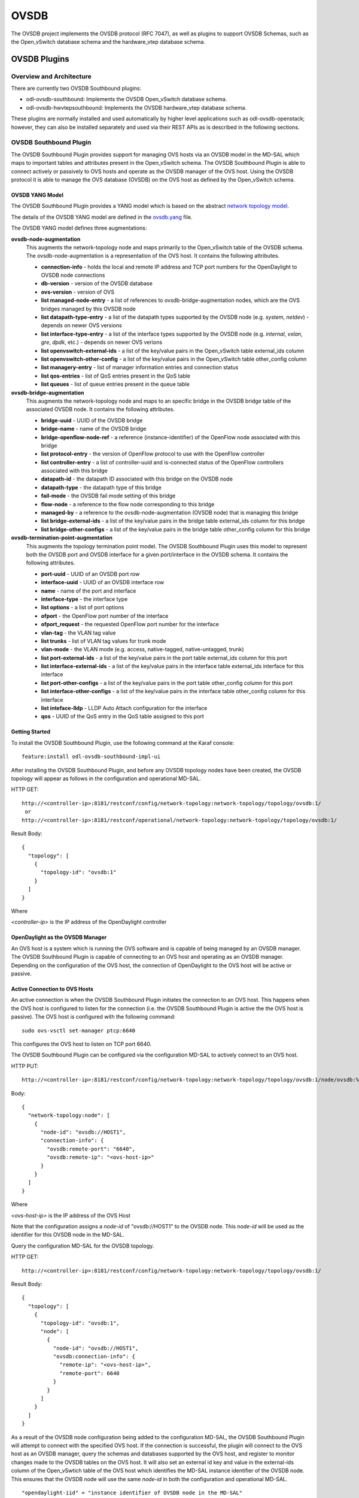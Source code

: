 OVSDB
=====

The OVSDB project implements the OVSDB protocol (RFC 7047), as well as
plugins to support OVSDB Schemas, such as the Open\_vSwitch database
schema and the hardware\_vtep database schema.

OVSDB Plugins
-------------

Overview and Architecture
~~~~~~~~~~~~~~~~~~~~~~~~~

There are currently two OVSDB Southbound plugins:

-  odl-ovsdb-southbound: Implements the OVSDB Open\_vSwitch database
   schema.

-  odl-ovsdb-hwvtepsouthbound: Implements the OVSDB hardware\_vtep
   database schema.

These plugins are normally installed and used automatically by higher
level applications such as odl-ovsdb-openstack; however, they can also
be installed separately and used via their REST APIs as is described in
the following sections.

OVSDB Southbound Plugin
~~~~~~~~~~~~~~~~~~~~~~~

The OVSDB Southbound Plugin provides support for managing OVS hosts via
an OVSDB model in the MD-SAL which maps to important tables and
attributes present in the Open\_vSwitch schema. The OVSDB Southbound
Plugin is able to connect actively or passively to OVS hosts and operate
as the OVSDB manager of the OVS host. Using the OVSDB protocol it is
able to manage the OVS database (OVSDB) on the OVS host as defined by
the Open\_vSwitch schema.

OVSDB YANG Model
^^^^^^^^^^^^^^^^

The OVSDB Southbound Plugin provides a YANG model which is based on the
abstract `network topology
model <https://github.com/opendaylight/yangtools/blob/stable/boron/yang/yang-parser-impl/src/test/resources/ietf/network-topology%402013-10-21.yang>`__.

The details of the OVSDB YANG model are defined in the
`ovsdb.yang <https://github.com/opendaylight/ovsdb/blob/stable/boron/southbound/southbound-api/src/main/yang/ovsdb.yang>`__
file.

The OVSDB YANG model defines three augmentations:

**ovsdb-node-augmentation**
    This augments the network-topology node and maps primarily to the
    Open\_vSwitch table of the OVSDB schema. The ovsdb-node-augmentation
    is a representation of the OVS host. It contains the following
    attributes.

    -  **connection-info** - holds the local and remote IP address and
       TCP port numbers for the OpenDaylight to OVSDB node connections

    -  **db-version** - version of the OVSDB database

    -  **ovs-version** - version of OVS

    -  **list managed-node-entry** - a list of references to
       ovsdb-bridge-augmentation nodes, which are the OVS bridges
       managed by this OVSDB node

    -  **list datapath-type-entry** - a list of the datapath types
       supported by the OVSDB node (e.g. *system*, *netdev*) - depends
       on newer OVS versions

    -  **list interface-type-entry** - a list of the interface types
       supported by the OVSDB node (e.g. *internal*, *vxlan*, *gre*,
       *dpdk*, etc.) - depends on newer OVS verions

    -  **list openvswitch-external-ids** - a list of the key/value pairs
       in the Open\_vSwitch table external\_ids column

    -  **list openvswitch-other-config** - a list of the key/value pairs
       in the Open\_vSwitch table other\_config column

    -  **list managery-entry** - list of manager information entries and
       connection status

    -  **list qos-entries** - list of QoS entries present in the QoS
       table

    -  **list queues** - list of queue entries present in the queue
       table

**ovsdb-bridge-augmentation**
    This augments the network-topology node and maps to an specific
    bridge in the OVSDB bridge table of the associated OVSDB node. It
    contains the following attributes.

    -  **bridge-uuid** - UUID of the OVSDB bridge

    -  **bridge-name** - name of the OVSDB bridge

    -  **bridge-openflow-node-ref** - a reference (instance-identifier)
       of the OpenFlow node associated with this bridge

    -  **list protocol-entry** - the version of OpenFlow protocol to use
       with the OpenFlow controller

    -  **list controller-entry** - a list of controller-uuid and
       is-connected status of the OpenFlow controllers associated with
       this bridge

    -  **datapath-id** - the datapath ID associated with this bridge on
       the OVSDB node

    -  **datapath-type** - the datapath type of this bridge

    -  **fail-mode** - the OVSDB fail mode setting of this bridge

    -  **flow-node** - a reference to the flow node corresponding to
       this bridge

    -  **managed-by** - a reference to the ovsdb-node-augmentation
       (OVSDB node) that is managing this bridge

    -  **list bridge-external-ids** - a list of the key/value pairs in
       the bridge table external\_ids column for this bridge

    -  **list bridge-other-configs** - a list of the key/value pairs in
       the bridge table other\_config column for this bridge

**ovsdb-termination-point-augmentation**
    This augments the topology termination point model. The OVSDB
    Southbound Plugin uses this model to represent both the OVSDB port
    and OVSDB interface for a given port/interface in the OVSDB schema.
    It contains the following attributes.

    -  **port-uuid** - UUID of an OVSDB port row

    -  **interface-uuid** - UUID of an OVSDB interface row

    -  **name** - name of the port and interface

    -  **interface-type** - the interface type

    -  **list options** - a list of port options

    -  **ofport** - the OpenFlow port number of the interface

    -  **ofport\_request** - the requested OpenFlow port number for the
       interface

    -  **vlan-tag** - the VLAN tag value

    -  **list trunks** - list of VLAN tag values for trunk mode

    -  **vlan-mode** - the VLAN mode (e.g. access, native-tagged,
       native-untagged, trunk)

    -  **list port-external-ids** - a list of the key/value pairs in the
       port table external\_ids column for this port

    -  **list interface-external-ids** - a list of the key/value pairs
       in the interface table external\_ids interface for this interface

    -  **list port-other-configs** - a list of the key/value pairs in
       the port table other\_config column for this port

    -  **list interface-other-configs** - a list of the key/value pairs
       in the interface table other\_config column for this interface

    -  **list inteface-lldp** - LLDP Auto Attach configuration for the
       interface

    -  **qos** - UUID of the QoS entry in the QoS table assigned to this
       port

Getting Started
^^^^^^^^^^^^^^^

To install the OVSDB Southbound Plugin, use the following command at the
Karaf console:

::

    feature:install odl-ovsdb-southbound-impl-ui

After installing the OVSDB Southbound Plugin, and before any OVSDB
topology nodes have been created, the OVSDB topology will appear as
follows in the configuration and operational MD-SAL.

HTTP GET:

::

    http://<controller-ip>:8181/restconf/config/network-topology:network-topology/topology/ovsdb:1/
     or
    http://<controller-ip>:8181/restconf/operational/network-topology:network-topology/topology/ovsdb:1/

Result Body:

::

    {
      "topology": [
        {
          "topology-id": "ovsdb:1"
        }
      ]
    }

Where

*<controller-ip>* is the IP address of the OpenDaylight controller

OpenDaylight as the OVSDB Manager
^^^^^^^^^^^^^^^^^^^^^^^^^^^^^^^^^

An OVS host is a system which is running the OVS software and is capable
of being managed by an OVSDB manager. The OVSDB Southbound Plugin is
capable of connecting to an OVS host and operating as an OVSDB manager.
Depending on the configuration of the OVS host, the connection of
OpenDaylight to the OVS host will be active or passive.

Active Connection to OVS Hosts
^^^^^^^^^^^^^^^^^^^^^^^^^^^^^^

An active connection is when the OVSDB Southbound Plugin initiates the
connection to an OVS host. This happens when the OVS host is configured
to listen for the connection (i.e. the OVSDB Southbound Plugin is active
the the OVS host is passive). The OVS host is configured with the
following command:

::

    sudo ovs-vsctl set-manager ptcp:6640

This configures the OVS host to listen on TCP port 6640.

The OVSDB Southbound Plugin can be configured via the configuration
MD-SAL to actively connect to an OVS host.

HTTP PUT:

::

    http://<controller-ip>:8181/restconf/config/network-topology:network-topology/topology/ovsdb:1/node/ovsdb:%2F%2FHOST1

Body:

::

    {
      "network-topology:node": [
        {
          "node-id": "ovsdb://HOST1",
          "connection-info": {
            "ovsdb:remote-port": "6640",
            "ovsdb:remote-ip": "<ovs-host-ip>"
          }
        }
      ]
    }

Where

*<ovs-host-ip>* is the IP address of the OVS Host

Note that the configuration assigns a *node-id* of "ovsdb://HOST1" to
the OVSDB node. This *node-id* will be used as the identifier for this
OVSDB node in the MD-SAL.

Query the configuration MD-SAL for the OVSDB topology.

HTTP GET:

::

    http://<controller-ip>:8181/restconf/config/network-topology:network-topology/topology/ovsdb:1/

Result Body:

::

    {
      "topology": [
        {
          "topology-id": "ovsdb:1",
          "node": [
            {
              "node-id": "ovsdb://HOST1",
              "ovsdb:connection-info": {
                "remote-ip": "<ovs-host-ip>",
                "remote-port": 6640
              }
            }
          ]
        }
      ]
    }

As a result of the OVSDB node configuration being added to the
configuration MD-SAL, the OVSDB Southbound Plugin will attempt to
connect with the specified OVS host. If the connection is successful,
the plugin will connect to the OVS host as an OVSDB manager, query the
schemas and databases supported by the OVS host, and register to monitor
changes made to the OVSDB tables on the OVS host. It will also set an
external id key and value in the external-ids column of the
Open\_vSwtich table of the OVS host which identifies the MD-SAL instance
identifier of the OVSDB node. This ensures that the OVSDB node will use
the same *node-id* in both the configuration and operational MD-SAL.

::

    "opendaylight-iid" = "instance identifier of OVSDB node in the MD-SAL"

When the OVS host sends the OVSDB Southbound Plugin the first update
message after the monitoring has been established, the plugin will
populate the operational MD-SAL with the information it receives from
the OVS host.

Query the operational MD-SAL for the OVSDB topology.

HTTP GET:

::

    http://<controller-ip>:8181/restconf/operational/network-topology:network-topology/topology/ovsdb:1/

Result Body:

::

    {
      "topology": [
        {
          "topology-id": "ovsdb:1",
          "node": [
            {
              "node-id": "ovsdb://HOST1",
              "ovsdb:openvswitch-external-ids": [
                {
                  "external-id-key": "opendaylight-iid",
                  "external-id-value": "/network-topology:network-topology/network-topology:topology[network-topology:topology-id='ovsdb:1']/network-topology:node[network-topology:node-id='ovsdb://HOST1']"
                }
              ],
              "ovsdb:connection-info": {
                "local-ip": "<controller-ip>",
                "remote-port": 6640,
                "remote-ip": "<ovs-host-ip>",
                "local-port": 39042
              },
              "ovsdb:ovs-version": "2.3.1-git4750c96",
              "ovsdb:manager-entry": [
                {
                  "target": "ptcp:6640",
                  "connected": true,
                  "number_of_connections": 1
                }
              ]
            }
          ]
        }
      ]
    }

To disconnect an active connection, just delete the configuration MD-SAL
entry.

HTTP DELETE:

::

    http://<controller-ip>:8181/restconf/config/network-topology:network-topology/topology/ovsdb:1/node/ovsdb:%2F%2FHOST1

Note in the above example, that */* characters which are part of the
*node-id* are specified in hexadecimal format as "%2F".

Passive Connection to OVS Hosts
^^^^^^^^^^^^^^^^^^^^^^^^^^^^^^^

A passive connection is when the OVS host initiates the connection to
the OVSDB Southbound Plugin. This happens when the OVS host is
configured to connect to the OVSDB Southbound Plugin. The OVS host is
configured with the following command:

::

    sudo ovs-vsctl set-manager tcp:<controller-ip>:6640

The OVSDB Southbound Plugin is configured to listen for OVSDB
connections on TCP port 6640. This value can be changed by editing the
"./karaf/target/assembly/etc/custom.properties" file and changing the
value of the "ovsdb.listenPort" attribute.

When a passive connection is made, the OVSDB node will appear first in
the operational MD-SAL. If the Open\_vSwitch table does not contain an
external-ids value of *opendaylight-iid*, then the *node-id* of the new
OVSDB node will be created in the format:

::

    "ovsdb://uuid/<actual UUID value>"

If there an *opendaylight-iid* value was already present in the
external-ids column, then the instance identifier defined there will be
used to create the *node-id* instead.

Query the operational MD-SAL for an OVSDB node after a passive
connection.

HTTP GET:

::

    http://<controller-ip>:8181/restconf/operational/network-topology:network-topology/topology/ovsdb:1/

Result Body:

::

    {
      "topology": [
        {
          "topology-id": "ovsdb:1",
          "node": [
            {
              "node-id": "ovsdb://uuid/163724f4-6a70-428a-a8a0-63b2a21f12dd",
              "ovsdb:openvswitch-external-ids": [
                {
                  "external-id-key": "system-id",
                  "external-id-value": "ecf160af-e78c-4f6b-a005-83a6baa5c979"
                }
              ],
              "ovsdb:connection-info": {
                "local-ip": "<controller-ip>",
                "remote-port": 46731,
                "remote-ip": "<ovs-host-ip>",
                "local-port": 6640
              },
              "ovsdb:ovs-version": "2.3.1-git4750c96",
              "ovsdb:manager-entry": [
                {
                  "target": "tcp:10.11.21.7:6640",
                  "connected": true,
                  "number_of_connections": 1
                }
              ]
            }
          ]
        }
      ]
    }

Take note of the *node-id* that was created in this case.

Manage Bridges
^^^^^^^^^^^^^^

The OVSDB Southbound Plugin can be used to manage bridges on an OVS
host.

This example shows how to add a bridge to the OVSDB node
*ovsdb://HOST1*.

HTTP PUT:

::

    http://<controller-ip>:8181/restconf/config/network-topology:network-topology/topology/ovsdb:1/node/ovsdb:%2F%2FHOST1%2Fbridge%2Fbrtest

Body:

::

    {
      "network-topology:node": [
        {
          "node-id": "ovsdb://HOST1/bridge/brtest",
          "ovsdb:bridge-name": "brtest",
          "ovsdb:protocol-entry": [
            {
              "protocol": "ovsdb:ovsdb-bridge-protocol-openflow-13"
            }
          ],
          "ovsdb:managed-by": "/network-topology:network-topology/network-topology:topology[network-topology:topology-id='ovsdb:1']/network-topology:node[network-topology:node-id='ovsdb://HOST1']"
        }
      ]
    }

Notice that the *ovsdb:managed-by* attribute is specified in the
command. This indicates the association of the new bridge node with its
OVSDB node.

Bridges can be updated. In the following example, OpenDaylight is
configured to be the OpenFlow controller for the bridge.

HTTP PUT:

::

    http://<controller-ip>:8181/restconf/config/network-topology:network-topology/topology/ovsdb:1/node/ovsdb:%2F%2FHOST1%2Fbridge%2Fbrtest

Body:

::

    {
      "network-topology:node": [
            {
              "node-id": "ovsdb://HOST1/bridge/brtest",
                 "ovsdb:bridge-name": "brtest",
                  "ovsdb:controller-entry": [
                    {
                      "target": "tcp:<controller-ip>:6653"
                    }
                  ],
                 "ovsdb:managed-by": "/network-topology:network-topology/network-topology:topology[network-topology:topology-id='ovsdb:1']/network-topology:node[network-topology:node-id='ovsdb://HOST1']"
            }
        ]
    }

If the OpenDaylight OpenFlow Plugin is installed, then checking on the
OVS host will show that OpenDaylight has successfully connected as the
controller for the bridge.

::

    $ sudo ovs-vsctl show
        Manager "ptcp:6640"
            is_connected: true
        Bridge brtest
            Controller "tcp:<controller-ip>:6653"
                is_connected: true
            Port brtest
                Interface brtest
                    type: internal
        ovs_version: "2.3.1-git4750c96"

Query the operational MD-SAL to see how the bridge appears.

HTTP GET:

::

    http://<controller-ip>:8181/restconf/operational/network-topology:network-topology/topology/ovsdb:1/node/ovsdb:%2F%2FHOST1%2Fbridge%2Fbrtest/

Result Body:

::

    {
      "node": [
        {
          "node-id": "ovsdb://HOST1/bridge/brtest",
          "ovsdb:bridge-name": "brtest",
          "ovsdb:datapath-type": "ovsdb:datapath-type-system",
          "ovsdb:datapath-id": "00:00:da:e9:0c:08:2d:45",
          "ovsdb:managed-by": "/network-topology:network-topology/network-topology:topology[network-topology:topology-id='ovsdb:1']/network-topology:node[network-topology:node-id='ovsdb://HOST1']",
          "ovsdb:bridge-external-ids": [
            {
              "bridge-external-id-key": "opendaylight-iid",
              "bridge-external-id-value": "/network-topology:network-topology/network-topology:topology[network-topology:topology-id='ovsdb:1']/network-topology:node[network-topology:node-id='ovsdb://HOST1/bridge/brtest']"
            }
          ],
          "ovsdb:protocol-entry": [
            {
              "protocol": "ovsdb:ovsdb-bridge-protocol-openflow-13"
            }
          ],
          "ovsdb:bridge-uuid": "080ce9da-101e-452d-94cd-ee8bef8a4b69",
          "ovsdb:controller-entry": [
            {
              "target": "tcp:10.11.21.7:6653",
              "is-connected": true,
              "controller-uuid": "c39b1262-0876-4613-8bfd-c67eec1a991b"
            }
          ],
          "termination-point": [
            {
              "tp-id": "brtest",
              "ovsdb:port-uuid": "c808ae8d-7af2-4323-83c1-e397696dc9c8",
              "ovsdb:ofport": 65534,
              "ovsdb:interface-type": "ovsdb:interface-type-internal",
              "ovsdb:interface-uuid": "49e9417f-4479-4ede-8faf-7c873b8c0413",
              "ovsdb:name": "brtest"
            }
          ]
        }
      ]
    }

Notice that just like with the OVSDB node, an *opendaylight-iid* has
been added to the external-ids column of the bridge since it was created
via the configuration MD-SAL.

A bridge node may be deleted as well.

HTTP DELETE:

::

    http://<controller-ip>:8181/restconf/config/network-topology:network-topology/topology/ovsdb:1/node/ovsdb:%2F%2FHOST1%2Fbridge%2Fbrtest

Manage Ports
^^^^^^^^^^^^

Similarly, ports may be managed by the OVSDB Southbound Plugin.

This example illustrates how a port and various attributes may be
created on a bridge.

HTTP PUT:

::

    http://<controller-ip>:8181/restconf/config/network-topology:network-topology/topology/ovsdb:1/node/ovsdb:%2F%2FHOST1%2Fbridge%2Fbrtest/termination-point/testport/

Body:

::

    {
      "network-topology:termination-point": [
        {
          "ovsdb:options": [
            {
              "ovsdb:option": "remote_ip",
              "ovsdb:value" : "10.10.14.11"
            }
          ],
          "ovsdb:name": "testport",
          "ovsdb:interface-type": "ovsdb:interface-type-vxlan",
          "tp-id": "testport",
          "vlan-tag": "1",
          "trunks": [
            {
              "trunk": "5"
            }
          ],
          "vlan-mode":"access"
        }
      ]
    }

Ports can be updated - add another VLAN trunk.

HTTP PUT:

::

    http://<controller-ip>:8181/restconf/config/network-topology:network-topology/topology/ovsdb:1/node/ovsdb:%2F%2FHOST1%2Fbridge%2Fbrtest/termination-point/testport/

Body:

::

    {
      "network-topology:termination-point": [
        {
          "ovsdb:name": "testport",
          "tp-id": "testport",
          "trunks": [
            {
              "trunk": "5"
            },
            {
              "trunk": "500"
            }
          ]
        }
      ]
    }

Query the operational MD-SAL for the port.

HTTP GET:

::

    http://<controller-ip>:8181/restconf/operational/network-topology:network-topology/topology/ovsdb:1/node/ovsdb:%2F%2FHOST1%2Fbridge%2Fbrtest/termination-point/testport/

Result Body:

::

    {
      "termination-point": [
        {
          "tp-id": "testport",
          "ovsdb:port-uuid": "b1262110-2a4f-4442-b0df-84faf145488d",
          "ovsdb:options": [
            {
              "option": "remote_ip",
              "value": "10.10.14.11"
            }
          ],
          "ovsdb:port-external-ids": [
            {
              "external-id-key": "opendaylight-iid",
              "external-id-value": "/network-topology:network-topology/network-topology:topology[network-topology:topology-id='ovsdb:1']/network-topology:node[network-topology:node-id='ovsdb://HOST1/bridge/brtest']/network-topology:termination-point[network-topology:tp-id='testport']"
            }
          ],
          "ovsdb:interface-type": "ovsdb:interface-type-vxlan",
          "ovsdb:trunks": [
            {
              "trunk": 5
            },
            {
              "trunk": 500
            }
          ],
          "ovsdb:vlan-mode": "access",
          "ovsdb:vlan-tag": 1,
          "ovsdb:interface-uuid": "7cec653b-f407-45a8-baec-7eb36b6791c9",
          "ovsdb:name": "testport",
          "ovsdb:ofport": 1
        }
      ]
    }

Remember that the OVSDB YANG model includes both OVSDB port and
interface table attributes in the termination-point augmentation. Both
kinds of attributes can be seen in the examples above. Again, note the
creation of an *opendaylight-iid* value in the external-ids column of
the port table.

Delete a port.

HTTP DELETE:

::

    http://<controller-ip>:8181/restconf/config/network-topology:network-topology/topology/ovsdb:1/node/ovsdb:%2F%2FHOST1%2Fbridge%2Fbrtest2/termination-point/testport/

Overview of QoS and Queue
^^^^^^^^^^^^^^^^^^^^^^^^^

The OVSDB Southbound Plugin provides the capability of managing the QoS
and Queue tables on an OVS host with OpenDaylight configured as the
OVSDB manager.

QoS and Queue Tables in OVSDB
'''''''''''''''''''''''''''''

The OVSDB includes a QoS and Queue table. Unlike most of the other
tables in the OVSDB, except the Open\_vSwitch table, the QoS and Queue
tables are "root set" tables, which means that entries, or rows, in
these tables are not automatically deleted if they can not be reached
directly or indirectly from the Open\_vSwitch table. This means that QoS
entries can exist and be managed independently of whether or not they
are referenced in a Port entry. Similarly, Queue entries can be managed
independently of whether or not they are referenced by a QoS entry.

Modelling of QoS and Queue Tables in OpenDaylight MD-SAL
''''''''''''''''''''''''''''''''''''''''''''''''''''''''

Since the QoS and Queue tables are "root set" tables, they are modeled
in the OpenDaylight MD-SAL as lists which are part of the attributes of
the OVSDB node model.

The MD-SAL QoS and Queue models have an additonal identifier attribute
per entry (e.g. "qos-id" or "queue-id") which is not present in the
OVSDB schema. This identifier is used by the MD-SAL as a key for
referencing the entry. If the entry is created originally from the
configuration MD-SAL, then the value of the identifier is whatever is
specified by the configuration. If the entry is created on the OVSDB
node and received by OpenDaylight in an operational update, then the id
will be created in the following format.

::

    "queue-id": "queue://<UUID>"
    "qos-id": "qos://<UUID>"

The UUID in the above identifiers is the actual UUID of the entry in the
OVSDB database.

When the QoS or Queue entry is created by the configuration MD-SAL, the
identifier will be configured as part of the external-ids column of the
entry. This will ensure that the corresponding entry that is created in
the operational MD-SAL uses the same identifier.

::

    "queues-external-ids": [
      {
        "queues-external-id-key": "opendaylight-queue-id",
        "queues-external-id-value": "QUEUE-1"
      }
    ]

See more in the examples that follow in this section.

The QoS schema in OVSDB currently defines two types of QoS entries.

-  linux-htb

-  linux-hfsc

These QoS types are defined in the QoS model. Additional types will need
to be added to the model in order to be supported. See the examples that
folow for how the QoS type is specified in the model.

QoS entries can be configured with addtional attritubes such as
"max-rate". These are configured via the *other-config* column of the
QoS entry. Refer to OVSDB schema (in the reference section below) for
all of the relevant attributes that can be configured. The examples in
the rest of this section will demonstrate how the other-config column
may be configured.

Similarly, the Queue entries may be configured with additional
attributes via the other-config column.

Managing QoS and Queues via Configuration MD-SAL
^^^^^^^^^^^^^^^^^^^^^^^^^^^^^^^^^^^^^^^^^^^^^^^^

This section will show some examples on how to manage QoS and Queue
entries via the configuration MD-SAL. The examples will be illustrated
by using RESTCONF (see `QoS and Queue Postman
Collection <https://github.com/opendaylight/ovsdb/blob/stable/boron/resources/commons/Qos-and-Queue-Collection.json.postman_collection>`__
).

A pre-requisite for managing QoS and Queue entries is that the OVS host
must be present in the configuration MD-SAL.

For the following examples, the following OVS host is configured.

HTTP POST:

::

    http://<controller-ip>:8181/restconf/config/network-topology:network-topology/topology/ovsdb:1/

Body:

::

    {
      "node": [
        {
          "node-id": "ovsdb:HOST1",
          "connection-info": {
            "ovsdb:remote-ip": "<ovs-host-ip>",
            "ovsdb:remote-port": "<ovs-host-ovsdb-port>"
          }
        }
      ]
    }

Where

-  *<controller-ip>* is the IP address of the OpenDaylight controller

-  *<ovs-host-ip>* is the IP address of the OVS host

-  *<ovs-host-ovsdb-port>* is the TCP port of the OVSDB server on the
   OVS host (e.g. 6640)

This command creates an OVSDB node with the node-id "ovsdb:HOST1". This
OVSDB node will be used in the following examples.

QoS and Queue entries can be created and managed without a port, but
ultimately, QoS entries are associated with a port in order to use them.
For the following examples a test bridge and port will be created.

Create the test bridge.

HTTP PUT

::

    http://<controller-ip>:8181/restconf/config/network-topology:network-topology/topology/ovsdb:1/node/ovsdb:HOST1%2Fbridge%2Fbr-test

Body:

::

    {
      "network-topology:node": [
        {
          "node-id": "ovsdb:HOST1/bridge/br-test",
          "ovsdb:bridge-name": "br-test",
          "ovsdb:managed-by": "/network-topology:network-topology/network-topology:topology[network-topology:topology-id='ovsdb:1']/network-topology:node[network-topology:node-id='ovsdb:HOST1']"
        }
      ]
    }

Create the test port (which is modeled as a termination point in the
OpenDaylight MD-SAL).

HTTP PUT:

::

    http://<controller-ip>:8181/restconf/config/network-topology:network-topology/topology/ovsdb:1/node/ovsdb:HOST1%2Fbridge%2Fbr-test/termination-point/testport/

Body:

::

    {
      "network-topology:termination-point": [
        {
          "ovsdb:name": "testport",
          "tp-id": "testport"
        }
      ]
    }

If all of the previous steps were successful, a query of the operational
MD-SAL should look something like the following results. This indicates
that the configuration commands have been successfully instantiated on
the OVS host.

HTTP GET:

::

    http://<controller-ip>:8181/restconf/operational/network-topology:network-topology/topology/ovsdb:1/node/ovsdb:HOST1%2Fbridge%2Fbr-test

Result Body:

::

    {
      "node": [
        {
          "node-id": "ovsdb:HOST1/bridge/br-test",
          "ovsdb:bridge-name": "br-test",
          "ovsdb:datapath-type": "ovsdb:datapath-type-system",
          "ovsdb:managed-by": "/network-topology:network-topology/network-topology:topology[network-topology:topology-id='ovsdb:1']/network-topology:node[network-topology:node-id='ovsdb:HOST1']",
          "ovsdb:datapath-id": "00:00:8e:5d:22:3d:09:49",
          "ovsdb:bridge-external-ids": [
            {
              "bridge-external-id-key": "opendaylight-iid",
              "bridge-external-id-value": "/network-topology:network-topology/network-topology:topology[network-topology:topology-id='ovsdb:1']/network-topology:node[network-topology:node-id='ovsdb:HOST1/bridge/br-test']"
            }
          ],
          "ovsdb:bridge-uuid": "3d225d8d-d060-4909-93ef-6f4db58ef7cc",
          "termination-point": [
            {
              "tp-id": "br=-est",
              "ovsdb:port-uuid": "f85f7aa7-4956-40e4-9c94-e6ca2d5cd254",
              "ovsdb:ofport": 65534,
              "ovsdb:interface-type": "ovsdb:interface-type-internal",
              "ovsdb:interface-uuid": "29ff3692-6ed4-4ad7-a077-1edc277ecb1a",
              "ovsdb:name": "br-test"
            },
            {
              "tp-id": "testport",
              "ovsdb:port-uuid": "aa79a8e2-147f-403a-9fa9-6ee5ec276f08",
              "ovsdb:port-external-ids": [
                {
                  "external-id-key": "opendaylight-iid",
                  "external-id-value": "/network-topology:network-topology/network-topology:topology[network-topology:topology-id='ovsdb:1']/network-topology:node[network-topology:node-id='ovsdb:HOST1/bridge/br-test']/network-topology:termination-point[network-topology:tp-id='testport']"
                }
              ],
              "ovsdb:interface-uuid": "e96f282e-882c-41dd-a870-80e6b29136ac",
              "ovsdb:name": "testport"
            }
          ]
        }
      ]
    }

Create Queue
''''''''''''

Create a new Queue in the configuration MD-SAL.

HTTP PUT:

::

    http://<controller-ip>:8181/restconf/config/network-topology:network-topology/topology/ovsdb:1/node/ovsdb:HOST1/ovsdb:queues/QUEUE-1/

Body:

::

    {
      "ovsdb:queues": [
        {
          "queue-id": "QUEUE-1",
          "dscp": 25,
          "queues-other-config": [
            {
              "queue-other-config-key": "max-rate",
              "queue-other-config-value": "3600000"
            }
          ]
        }
      ]
    }

Query Queue
'''''''''''

Now query the operational MD-SAL for the Queue entry.

HTTP GET:

::

    http://<controller-ip>:8181/restconf/operational/network-topology:network-topology/topology/ovsdb:1/node/ovsdb:HOST1/ovsdb:queues/QUEUE-1/

Result Body:

::

    {
      "ovsdb:queues": [
        {
          "queue-id": "QUEUE-1",
          "queues-other-config": [
            {
              "queue-other-config-key": "max-rate",
              "queue-other-config-value": "3600000"
            }
          ],
          "queues-external-ids": [
            {
              "queues-external-id-key": "opendaylight-queue-id",
              "queues-external-id-value": "QUEUE-1"
            }
          ],
          "queue-uuid": "83640357-3596-4877-9527-b472aa854d69",
          "dscp": 25
        }
      ]
    }

Create QoS
''''''''''

Create a QoS entry. Note that the UUID of the Queue entry, obtained by
querying the operational MD-SAL of the Queue entry, is specified in the
queue-list of the QoS entry. Queue entries may be added to the QoS entry
at the creation of the QoS entry, or by a subsequent update to the QoS
entry.

HTTP PUT:

::

    http://<controller-ip>:8181/restconf/config/network-topology:network-topology/topology/ovsdb:1/node/ovsdb:HOST1/ovsdb:qos-entries/QOS-1/

Body:

::

    {
      "ovsdb:qos-entries": [
        {
          "qos-id": "QOS-1",
          "qos-type": "ovsdb:qos-type-linux-htb",
          "qos-other-config": [
            {
              "other-config-key": "max-rate",
              "other-config-value": "4400000"
            }
          ],
          "queue-list": [
            {
              "queue-number": "0",
              "queue-uuid": "83640357-3596-4877-9527-b472aa854d69"
            }
          ]
        }
      ]
    }

Query QoS
'''''''''

Query the operational MD-SAL for the QoS entry.

HTTP GET:

::

    http://<controller-ip>:8181/restconf/operational/network-topology:network-topology/topology/ovsdb:1/node/ovsdb:HOST1/ovsdb:qos-entries/QOS-1/

Result Body:

::

    {
      "ovsdb:qos-entries": [
        {
          "qos-id": "QOS-1",
          "qos-other-config": [
            {
              "other-config-key": "max-rate",
              "other-config-value": "4400000"
            }
          ],
          "queue-list": [
            {
              "queue-number": 0,
              "queue-uuid": "83640357-3596-4877-9527-b472aa854d69"
            }
          ],
          "qos-type": "ovsdb:qos-type-linux-htb",
          "qos-external-ids": [
            {
              "qos-external-id-key": "opendaylight-qos-id",
              "qos-external-id-value": "QOS-1"
            }
          ],
          "qos-uuid": "90ba9c60-3aac-499d-9be7-555f19a6bb31"
        }
      ]
    }

Add QoS to a Port
'''''''''''''''''

Update the termination point entry to include the UUID of the QoS entry,
obtained by querying the operational MD-SAL, to associate a QoS entry
with a port.

HTTP PUT:

::

    http://<controller-ip>:8181/restconf/config/network-topology:network-topology/topology/ovsdb:1/node/ovsdb:HOST1%2Fbridge%2Fbr-test/termination-point/testport/

Body:

::

    {
      "network-topology:termination-point": [
        {
          "ovsdb:name": "testport",
          "tp-id": "testport",
          "qos": "90ba9c60-3aac-499d-9be7-555f19a6bb31"
        }
      ]
    }

Query the Port
''''''''''''''

Query the operational MD-SAL to see how the QoS entry appears in the
termination point model.

HTTP GET:

::

    http://<controller-ip>:8181/restconf/operational/network-topology:network-topology/topology/ovsdb:1/node/ovsdb:HOST1%2Fbridge%2Fbr-test/termination-point/testport/

Result Body:

::

    {
      "termination-point": [
        {
          "tp-id": "testport",
          "ovsdb:port-uuid": "aa79a8e2-147f-403a-9fa9-6ee5ec276f08",
          "ovsdb:port-external-ids": [
            {
              "external-id-key": "opendaylight-iid",
              "external-id-value": "/network-topology:network-topology/network-topology:topology[network-topology:topology-id='ovsdb:1']/network-topology:node[network-topology:node-id='ovsdb:HOST1/bridge/br-test']/network-topology:termination-point[network-topology:tp-id='testport']"
            }
          ],
          "ovsdb:qos": "90ba9c60-3aac-499d-9be7-555f19a6bb31",
          "ovsdb:interface-uuid": "e96f282e-882c-41dd-a870-80e6b29136ac",
          "ovsdb:name": "testport"
        }
      ]
    }

Query the OVSDB Node
''''''''''''''''''''

Query the operational MD-SAL for the OVS host to see how the QoS and
Queue entries appear as lists in the OVS node model.

HTTP GET:

::

    http://<controller-ip>:8181/restconf/operational/network-topology:network-topology/topology/ovsdb:1/node/ovsdb:HOST1/

Result Body (edited to only show information relevant to the QoS and
Queue entries):

::

    {
      "node": [
        {
          "node-id": "ovsdb:HOST1",
          <content edited out>
          "ovsdb:queues": [
            {
              "queue-id": "QUEUE-1",
              "queues-other-config": [
                {
                  "queue-other-config-key": "max-rate",
                  "queue-other-config-value": "3600000"
                }
              ],
              "queues-external-ids": [
                {
                  "queues-external-id-key": "opendaylight-queue-id",
                  "queues-external-id-value": "QUEUE-1"
                }
              ],
              "queue-uuid": "83640357-3596-4877-9527-b472aa854d69",
              "dscp": 25
            }
          ],
          "ovsdb:qos-entries": [
            {
              "qos-id": "QOS-1",
              "qos-other-config": [
                {
                  "other-config-key": "max-rate",
                  "other-config-value": "4400000"
                }
              ],
              "queue-list": [
                {
                  "queue-number": 0,
                  "queue-uuid": "83640357-3596-4877-9527-b472aa854d69"
                }
              ],
              "qos-type": "ovsdb:qos-type-linux-htb",
              "qos-external-ids": [
                {
                  "qos-external-id-key": "opendaylight-qos-id",
                  "qos-external-id-value": "QOS-1"
                }
              ],
              "qos-uuid": "90ba9c60-3aac-499d-9be7-555f19a6bb31"
            }
          ]
          <content edited out>
        }
      ]
    }

Remove QoS from a Port
''''''''''''''''''''''

This example removes a QoS entry from the termination point and
associated port. Note that this is a PUT command on the termination
point with the QoS attribute absent. Other attributes of the termination
point should be included in the body of the command so that they are not
inadvertantly removed.

HTTP PUT:

::

    http://<controller-ip>:8181/restconf/config/network-topology:network-topology/topology/ovsdb:1/node/ovsdb:HOST1%2Fbridge%2Fbr-test/termination-point/testport/

Body:

::

    {
      "network-topology:termination-point": [
        {
          "ovsdb:name": "testport",
          "tp-id": "testport"
        }
      ]
    }

Remove a Queue from QoS
'''''''''''''''''''''''

This example removes the specific Queue entry from the queue list in the
QoS entry. The queue entry is specified by the queue number, which is
"0" in this example.

HTTP DELETE:

::

    http://<controller-ip>:8181/restconf/config/network-topology:network-topology/topology/ovsdb:1/node/ovsdb:HOST1/ovsdb:qos-entries/QOS-1/queue-list/0/

Remove Queue
''''''''''''

Once all references to a specific queue entry have been removed from QoS
entries, the Queue itself can be removed.

HTTP DELETE:

::

    http://<controller-ip>:8181/restconf/config/network-topology:network-topology/topology/ovsdb:1/node/ovsdb:HOST1/ovsdb:queues/QUEUE-1/

Remove QoS
''''''''''

The QoS entry may be removed when it is no longer referenced by any
ports.

HTTP DELETE:

::

    http://<controller-ip>:8181/restconf/config/network-topology:network-topology/topology/ovsdb:1/node/ovsdb:HOST1/ovsdb:qos-entries/QOS-1/

References
^^^^^^^^^^

`Openvswitch
schema <http://openvswitch.org/ovs-vswitchd.conf.db.5.pdf>`__

`OVSDB and Netvirt Postman
Collection <https://github.com/opendaylight/ovsdb/blob/stable/boron/resources/commons>`__

OVSDB Hardware VTEP SouthBound Plugin
~~~~~~~~~~~~~~~~~~~~~~~~~~~~~~~~~~~~~

Overview
^^^^^^^^

Hwvtepsouthbound plugin is used to configure a hardware VTEP which
implements hardware ovsdb schema. This page will show how to use
RESTConf API of hwvtepsouthbound. There are two ways to connect to ODL:

**switch initiates connection..**

Both will be introduced respectively.

User Initiates Connection
^^^^^^^^^^^^^^^^^^^^^^^^^

Prerequisite
''''''''''''

Configure the hwvtep device/node to listen for the tcp connection in
passive mode. In addition, management IP and tunnel source IP are also
configured. After all this configuration is done, a physical switch is
created automatically by the hwvtep node.

Connect to a hwvtep device/node
'''''''''''''''''''''''''''''''

Send below Restconf request if you want to initiate the connection to a
hwvtep node from the controller, where listening IP and port of hwvtep
device/node are provided.

REST API: POST
http://odl:8181/restconf/config/network-topology:network-topology/topology/hwvtep:1/

::

    {
     "network-topology:node": [
           {
               "node-id": "hwvtep://192.168.1.115:6640",
               "hwvtep:connection-info":
               {
                   "hwvtep:remote-port": 6640,
                   "hwvtep:remote-ip": "192.168.1.115"
               }
           }
       ]
    }

Please replace *odl* in the URL with the IP address of your OpenDaylight
controller and change *192.168.1.115* to your hwvtep node IP.

**NOTE**: The format of node-id is fixed. It will be one of the two:

User initiates connection from ODL:

::

     hwvtep://ip:port

Switch initiates connection:

::

     hwvtep://uuid/<uuid of switch>

The reason for using UUID is that we can distinguish between multiple
switches if they are behind a NAT.

After this request is completed successfully, we can get the physical
switch from the operational data store.

REST API: GET
http://odl:8181/restconf/operational/network-topology:network-topology/topology/hwvtep:1/node/hwvtep:%2F%2F192.168.1.115:6640

There is no body in this request.

The response of the request is:

::

    {
       "node": [
             {
               "node-id": "hwvtep://192.168.1.115:6640",
               "hwvtep:switches": [
                 {
                   "switch-ref": "/network-topology:network-topology/network-topology:topology[network-topology:topology-id='hwvtep:1']/network-topology:node[network-topology:node-id='hwvtep://192.168.1.115:6640/physicalswitch/br0']"
                 }
               ],
               "hwvtep:connection-info": {
                 "local-ip": "192.168.92.145",
                 "local-port": 47802,
                 "remote-port": 6640,
                 "remote-ip": "192.168.1.115"
               }
             },
             {
               "node-id": "hwvtep://192.168.1.115:6640/physicalswitch/br0",
               "hwvtep:management-ips": [
                 {
                   "management-ips-key": "192.168.1.115"
                 }
               ],
               "hwvtep:physical-switch-uuid": "37eb5abd-a6a3-4aba-9952-a4d301bdf371",
               "hwvtep:managed-by": "/network-topology:network-topology/network-topology:topology[network-topology:topology-id='hwvtep:1']/network-topology:node[network-topology:node-id='hwvtep://192.168.1.115:6640']",
               "hwvtep:hwvtep-node-description": "",
               "hwvtep:tunnel-ips": [
                 {
                   "tunnel-ips-key": "192.168.1.115"
                 }
               ],
               "hwvtep:hwvtep-node-name": "br0"
             }
           ]
    }

If there is a physical switch which has already been created by manual
configuration, we can get the node-id of the physical switch from this
response, which is presented in “swith-ref”. If the switch does not
exist, we need to create the physical switch. Currently, most hwvtep
devices do not support running multiple switches.

Create a physical switch
''''''''''''''''''''''''

REST API: POST
http://odl:8181/restconf/config/network-topology:network-topology/topology/hwvtep:1/

request body:

::

    {
     "network-topology:node": [
           {
               "node-id": "hwvtep://192.168.1.115:6640/physicalswitch/br0",
               "hwvtep-node-name": "ps0",
               "hwvtep-node-description": "",
               "management-ips": [
                 {
                   "management-ips-key": "192.168.1.115"
                 }
               ],
               "tunnel-ips": [
                 {
                   "tunnel-ips-key": "192.168.1.115"
                 }
               ],
               "managed-by": "/network-topology:network-topology/network-topology:topology[network-topology:topology-id='hwvtep:1']/network-topology:node[network-topology:node-id='hwvtep://192.168.1.115:6640']"
           }
       ]
    }

Note: "managed-by" must provided by user. We can get its value after the
step *Connect to a hwvtep device/node* since the node-id of hwvtep
device is provided by user. "managed-by" is a reference typed of
instance identifier. Though the instance identifier is a little
complicated for RestConf, the primary user of hwvtepsouthbound plugin
will be provider-type code such as NetVirt and the instance identifier
is much easier to write code for.

Create a logical switch
'''''''''''''''''''''''

Creating a logical switch is effectively creating a logical network. For
VxLAN, it is a tunnel network with the same VNI.

REST API: POST
http://odl:8181/restconf/config/network-topology:network-topology/topology/hwvtep:1/node/hwvtep:%2F%2F192.168.1.115:6640

request body:

::

    {
     "logical-switches": [
           {
               "hwvtep-node-name": "ls0",
               "hwvtep-node-description": "",
               "tunnel-key": "10000"
            }
       ]
    }

Create a physical locator
'''''''''''''''''''''''''

After the VXLAN network is ready, we will add VTEPs to it. A VTEP is
described by a physical locator.

REST API: POST
http://odl:8181/restconf/config/network-topology:network-topology/topology/hwvtep:1/node/hwvtep:%2F%2F192.168.1.115:6640

request body:

::

     {
      "termination-point": [
           {
               "tp-id": "vxlan_over_ipv4:192.168.0.116",
               "encapsulation-type": "encapsulation-type-vxlan-over-ipv4",
               "dst-ip": "192.168.0.116"
               }
          ]
     }

The "tp-id" of locator is "{encapsualation-type}: {dst-ip}".

Note: As far as we know, the OVSDB database does not allow the insertion
of a new locator alone. So, no locator is inserted after this request is
sent. We will trigger off the creation until other entity refer to it,
such as remote-mcast-macs.

Create a remote-mcast-macs entry
''''''''''''''''''''''''''''''''

After adding a physical locator to a logical switch, we need to create a
remote-mcast-macs entry to handle unknown traffic.

REST API: POST
http://odl:8181/restconf/config/network-topology:network-topology/topology/hwvtep:1/node/hwvtep:%2F%2F192.168.1.115:6640

request body:

::

    {
     "remote-mcast-macs": [
           {
               "mac-entry-key": "00:00:00:00:00:00",
               "logical-switch-ref": "/network-topology:network-topology/network-topology:topology[network-topology:topology-id='hwvtep:1']/network-topology:node[network-topology:node-id='hwvtep://192.168.1.115:6640']/hwvtep:logical-switches[hwvtep:hwvtep-node-name='ls0']",
               "locator-set": [
                    {
                          "locator-ref": "/network-topology:network-topology/network-topology:topology[network-topology:topology-id='hwvtep:1']/network-topology:node[network-topology:node-id='hwvtep://219.141.189.115:6640']/network-topology:termination-point[network-topology:tp-id='vxlan_over_ipv4:192.168.0.116']"
                    }
               ]
           }
       ]
    }

The physical locator *vxlan\_over\_ipv4:192.168.0.116* is just created
in "Create a physical locator". It should be noted that list
"locator-set" is immutable, that is, we must provide a set of
"locator-ref" as a whole.

Note: "00:00:00:00:00:00" stands for "unknown-dst" since the type of
mac-entry-key is yang:mac and does not accept "unknown-dst".

Create a physical port
''''''''''''''''''''''

Now we add a physical port into the physical switch
"hwvtep://192.168.1.115:6640/physicalswitch/br0". The port is attached
with a physical server or an L2 network and with the vlan 100.

REST API: POST
http://odl:8181/restconf/config/network-topology:network-topology/topology/hwvtep:1/node/hwvtep:%2F%2F192.168.1.115:6640%2Fphysicalswitch%2Fbr0

::

    {
     "network-topology:termination-point": [
           {
               "tp-id": "port0",
               "hwvtep-node-name": "port0",
               "hwvtep-node-description": "",
               "vlan-bindings": [
                   {
                     "vlan-id-key": "100",
                     "logical-switch-ref": "/network-topology:network-topology/network-topology:topology[network-topology:topology-id='hwvtep:1']/network-topology:node[network-topology:node-id='hwvtep://192.168.1.115:6640']/hwvtep:logical-switches[hwvtep:hwvtep-node-name='ls0']"
                   }
             ]
           }
       ]
    }

At this point, we have completed the basic configuration.

Typically, hwvtep devices learn local MAC addresses automatically. But
they also support getting MAC address entries from ODL.

Create a local-mcast-macs entry
'''''''''''''''''''''''''''''''

It is similar to *Create a remote-mcast-macs entry*.

Create a remote-ucast-macs
''''''''''''''''''''''''''

REST API: POST
http://odl:8181/restconf/config/network-topology:network-topology/topology/hwvtep:1/node/hwvtep:%2F%2F192.168.1.115:6640

::

    request body:

::

    {
     "remote-ucast-macs": [
           {
               "mac-entry-key": "11:11:11:11:11:11",
               "logical-switch-ref": "/network-topology:network-topology/network-topology:topology[network-topology:topology-id='hwvtep:1']/network-topology:node[network-topology:node-id='hwvtep://192.168.1.115:6640']/hwvtep:logical-switches[hwvtep:hwvtep-node-name='ls0']",
               "ipaddr": "1.1.1.1",
               "locator-ref": "/network-topology:network-topology/network-topology:topology[network-topology:topology-id='hwvtep:1']/network-topology:node[network-topology:node-id='hwvtep://192.168.1.115:6640']/network-topology:termination-point[network-topology:tp-id='vxlan_over_ipv4:192.168.0.116']"
           }
       ]
    }

Create a local-ucast-macs entry
'''''''''''''''''''''''''''''''

This is similar to *Create a remote-ucast-macs*.

Switch Initiates Connection
^^^^^^^^^^^^^^^^^^^^^^^^^^^

We do not need to connect to a hwvtep device/node when the switch
initiates the connection. After switches connect to ODL successfully, we
get the node-id’s of switches by reading the operational data store.
Once the node-id of a hwvtep device is received, the remaining steps are
the same as when the user initiates the connection.

References
^^^^^^^^^^

https://wiki.opendaylight.org/view/User_talk:Pzhang
